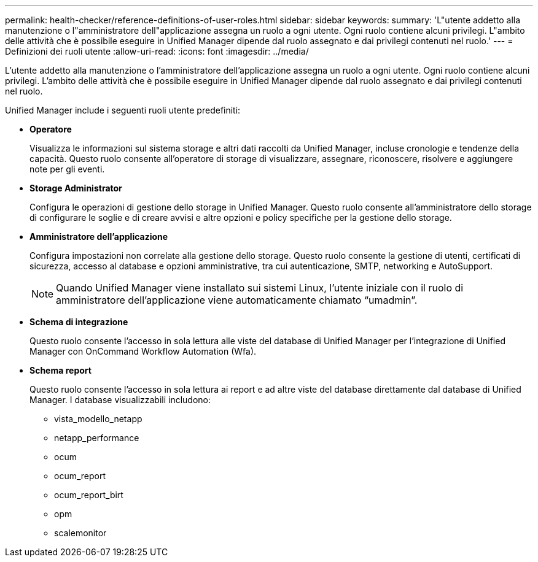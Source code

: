 ---
permalink: health-checker/reference-definitions-of-user-roles.html 
sidebar: sidebar 
keywords:  
summary: 'L"utente addetto alla manutenzione o l"amministratore dell"applicazione assegna un ruolo a ogni utente. Ogni ruolo contiene alcuni privilegi. L"ambito delle attività che è possibile eseguire in Unified Manager dipende dal ruolo assegnato e dai privilegi contenuti nel ruolo.' 
---
= Definizioni dei ruoli utente
:allow-uri-read: 
:icons: font
:imagesdir: ../media/


[role="lead"]
L'utente addetto alla manutenzione o l'amministratore dell'applicazione assegna un ruolo a ogni utente. Ogni ruolo contiene alcuni privilegi. L'ambito delle attività che è possibile eseguire in Unified Manager dipende dal ruolo assegnato e dai privilegi contenuti nel ruolo.

Unified Manager include i seguenti ruoli utente predefiniti:

* *Operatore*
+
Visualizza le informazioni sul sistema storage e altri dati raccolti da Unified Manager, incluse cronologie e tendenze della capacità. Questo ruolo consente all'operatore di storage di visualizzare, assegnare, riconoscere, risolvere e aggiungere note per gli eventi.

* *Storage Administrator*
+
Configura le operazioni di gestione dello storage in Unified Manager. Questo ruolo consente all'amministratore dello storage di configurare le soglie e di creare avvisi e altre opzioni e policy specifiche per la gestione dello storage.

* *Amministratore dell'applicazione*
+
Configura impostazioni non correlate alla gestione dello storage. Questo ruolo consente la gestione di utenti, certificati di sicurezza, accesso al database e opzioni amministrative, tra cui autenticazione, SMTP, networking e AutoSupport.

+
[NOTE]
====
Quando Unified Manager viene installato sui sistemi Linux, l'utente iniziale con il ruolo di amministratore dell'applicazione viene automaticamente chiamato "`umadmin`".

====
* *Schema di integrazione*
+
Questo ruolo consente l'accesso in sola lettura alle viste del database di Unified Manager per l'integrazione di Unified Manager con OnCommand Workflow Automation (Wfa).

* *Schema report*
+
Questo ruolo consente l'accesso in sola lettura ai report e ad altre viste del database direttamente dal database di Unified Manager. I database visualizzabili includono:

+
** vista_modello_netapp
** netapp_performance
** ocum
** ocum_report
** ocum_report_birt
** opm
** scalemonitor



